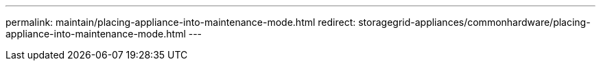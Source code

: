 ---
permalink: maintain/placing-appliance-into-maintenance-mode.html
redirect: storagegrid-appliances/commonhardware/placing-appliance-into-maintenance-mode.html
---


